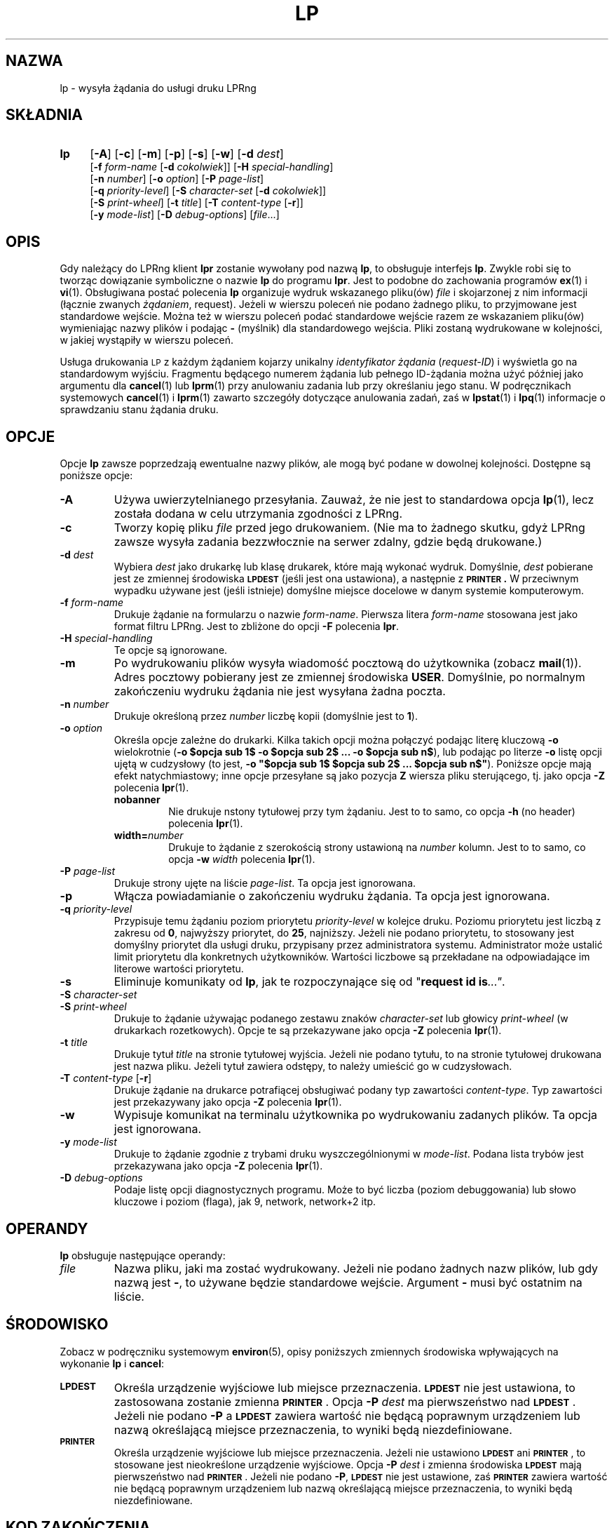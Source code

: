 .\" {PTM/WK/2000-VI}
.ds VE LPRng-3.6.13
'\" e
.\" @(#)lp.1 1.36 95/10/09 SMI; from SVr4
.\" Copyright 1989 AT&T
.\" Copyright (c) 1995, Sun Microsystems, Inc.
.\" All Rights Reserved
.\" Portions Copyright (c) 1992, X/Open Company Limited
.\" Portions Copyright (c) 1996, Patrick Powell
.\" All Rights Reserved
.ig
.EQ
gsize 10
delim $$
.EN
..
.TH LP 1 \*(VE "LPRng"
.SH NAZWA
lp \- wysyła żądania do usługi druku LPRng
.SH SKŁADNIA
.TP 4
.B lp
.RB [ \-A ]
.RB [ \-c ]
.RB [ \-m ]
.RB [ \-p ]
.RB [ \-s ]
.RB [ \-w ]
.RB [ \-d
.IR dest ]
.br
.RB [ \-f
.I form-name
.RB [ \-d
.IR cokolwiek ]]
.RB [ \-H
.IR special-handling ]
.br
.RB [ \-n
.IR number ]
.RB [ \-o
.IR option ]
.RB [ \-P
.IR page-list ]
.br
.RB [ \-q
.IR priority-level ]
.RB [ \-S
.I character-set
.RB [ \-d
.IR cokolwiek ]]
.br
.RB [ \-S
.IR print-wheel ]
.RB [ \-t
.IR title ]
.RB [ \-T
.I content-type
.RB [ \-r ]]
.br
.RB [ \-y
.IR mode-list ]
.RB [ \-D
.IR debug-options ]
.RI [ file \|.\|.\|.]
.SH OPIS
.IX "lp command" "" "\fLlp\fP \(em send requests to an LP print service"
.IX "LPRng print services" "print files" "" "print files \(em \fLlp\fP"
.IX "printers" "send requests" "" "send requests \(em \fLlp\fP"
.LP
Gdy należący do LPRng klient
.B lpr
zostanie wywołany pod nazwą \fBlp\fP, to obsługuje interfejs
.BR lp .
Zwykle robi się to tworząc dowiązanie symboliczne o nazwie \fBlp\fP do
programu \fBlpr\fP.
Jest to podobne do zachowania programów
.BR ex (1)
i
.BR vi (1).
Obsługiwana postać polecenia \fBlp\fP organizuje wydruk wskazanego pliku(ów)
\fIfile\fP i skojarzonej z nim informacji (łącznie zwanych
.IR żądaniem ,
request).
Jeżeli w wierszu poleceń nie podano żadnego pliku, to przyjmowane jest
standardowe wejście. Można też w wierszu poleceń podać standardowe wejście
razem ze wskazaniem pliku(ów) wymieniając nazwy plików i podając \fB\-\fP
(myślnik) dla standardowego wejścia.
Pliki zostaną wydrukowane w kolejności, w jakiej wystąpiły w wierszu poleceń.
.LP
Usługa drukowania
.SM LP
z każdym żądaniem kojarzy unikalny \fIidentyfikator żądania\fP
(\fIrequest-ID\fP) i wyświetla go na standardowym wyjściu.
Fragmentu będącego numerem żądania lub pełnego ID-żądania można użyć później
jako argumentu dla
.BR cancel (1)
lub
.BR lprm (1)
przy anulowaniu zadania lub przy określaniu jego stanu.
W podręcznikach systemowych
.BR cancel (1)
i
.BR lprm (1)
zawarto szczegóły dotyczące anulowania zadań, zaś w
.BR lpstat (1)
i
.BR lpq (1)
informacje o sprawdzaniu stanu żądania druku.
.SH OPCJE
.LP
Opcje
.B lp
zawsze poprzedzają ewentualne nazwy plików, ale mogą być podane w dowolnej
kolejności. Dostępne są poniższe opcje:
.TP
.B \-A
Używa uwierzytelnianego przesyłania.
Zauważ, że nie jest to standardowa opcja
.BR lp (1),
lecz została dodana w celu utrzymania zgodności z LPRng.
.TP
.B \-c
Tworzy kopię pliku \fIfile\fP przed jego drukowaniem.
(Nie ma to żadnego skutku, gdyż LPRng zawsze wysyła zadania bezzwłocznie
na serwer zdalny, gdzie będą drukowane.)
.TP
.BI \-d " dest"
Wybiera
.I dest
jako drukarkę lub klasę drukarek, które mają wykonać wydruk.
Domyślnie,
.I dest
pobierane jest ze zmiennej środowiska
.B \s-1LPDEST\s+1
(jeśli jest ona ustawiona),
a następnie z
.B \s-1PRINTER\s+1 .
W przeciwnym wypadku używane jest (jeśli istnieje) domyślne miejsce docelowe
w danym systemie komputerowym.
.TP
.BI \-f " form-name"
Drukuje żądanie na formularzu o nazwie
.IR form-name .
Pierwsza litera \fIform-name\fP stosowana jest jako format filtru LPRng.
Jest to zbliżone do opcji \fB\-F\fP polecenia \fBlpr\fP.
.TP
.BI \-H " special-handling"
Te opcje są ignorowane.
.TP
.B \-m
Po wydrukowaniu plików wysyła wiadomość pocztową do użytkownika
(zobacz
.BR mail (1)).
Adres pocztowy pobierany jest ze zmiennej środowiska \fBUSER\fP.
Domyślnie, po normalnym zakończeniu wydruku żądania nie jest wysyłana
żadna poczta.
.TP
.BI \-n " number"
Drukuje określoną przez
.I number
liczbę kopii (domyślnie jest to
.BR 1 ).
.TP
.BI \-o " option"
Określa opcje zależne do drukarki. Kilka takich opcji można połączyć
podając literę kluczową
.B \-o
wielokrotnie
(\fB\-o $opcja sub 1$ \-o $opcja sub 2$ ... -o $opcja sub n$\fP),
lub podając po literze \fB\-o\fP listę opcji ujętą w cudzysłowy
(to jest, \fB\-o "$opcja sub 1$ $opcja sub 2$ ... $opcja sub n$"\fP).
Poniższe opcje mają efekt natychmiastowy; inne opcje przesyłane są jako
pozycja
.B Z
wiersza pliku sterującego, tj. jako opcja
.B \-Z
polecenia
.BR lpr (1).
.RS
.TP
.B nobanner
Nie drukuje nstony tytułowej przy tym żądaniu. Jest to to samo, co opcja
.B -h
(no header) polecenia
.BR lpr (1).
.TP
.BI width= number
Drukuje to żądanie z szerokością strony ustawioną na
\fInumber\fP kolumn.  Jest to to samo, co opcja
.BI -w " width"
polecenia
.BR lpr (1).
.RE
.TP
.BI \-P " page-list"
Drukuje strony ujęte na liście \fIpage-list\fP. Ta opcja jest ignorowana.
.TP
.B \-p
Włącza powiadamianie o zakończeniu wydruku żądania. Ta opcja jest ignorowana.
.TP
.BI \-q " priority-level"
Przypisuje temu żądaniu poziom priorytetu \fIpriority-level\fP w kolejce
druku. Poziomu priorytetu jest liczbą z zakresu od
.BR 0 ,
najwyższy priorytet, do
.BR 25 ,
najniższy.
Jeżeli nie podano priorytetu, to stosowany jest domyślny priorytet dla usługi
druku, przypisany przez administratora systemu. Administrator może ustalić
limit priorytetu dla konkretnych użytkowników. Wartości liczbowe są
przekładane na odpowiadające im literowe wartości priorytetu.
.TP
.B \-s
Eliminuje komunikaty od \fBlp\fP, jak te rozpoczynające się od
"\fBrequest id is\fP\fI\|.\|.\|."\fP.
.TP
.PD 0
.BI \-S " character-set"
.TP
.BI \-S " print-wheel"
.PD
Drukuje to żądanie używając podanego zestawu znaków \fIcharacter-set\fP
lub głowicy \fIprint-wheel\fP (w drukarkach rozetkowych).
Opcje te są przekazywane jako opcja
.B \-Z
polecenia
.BR lpr (1).
.ne 7
.TP
.BI \-t " title"
Drukuje tytuł
.I title
na stronie tytułowej wyjścia.
Jeżeli nie podano tytułu, to na stronie tytułowej drukowana jest nazwa pliku.
Jeżeli tytuł zawiera odstępy, to należy umieścić go w cudzysłowach.
.TP
.BR \-T " \fIcontent-type \fP[" \-r ]
Drukuje żądanie na drukarce potrafiącej obsługiwać podany typ zawartości
\fIcontent-type\fP.
Typ zawartości jest przekazywany jako opcja
.B \-Z
polecenia
.BR lpr (1).
.TP
.B \-w
Wypisuje komunikat na terminalu użytkownika po wydrukowaniu zadanych plików.
Ta opcja jest ignorowana.
.TP
.BI \-y " mode-list"
Drukuje to żądanie zgodnie z trybami druku wyszczególnionymi
w \fImode-list\fP.
Podana lista trybów jest przekazywana jako opcja
.B \-Z
polecenia
.BR lpr (1).
.TP
.BI \-D " debug-options"
Podaje listę opcji diagnostycznych programu. Może to być liczba (poziom
debuggowania) lub słowo kluczowe i poziom (flaga), jak 9, network,
network+2 itp.
.ne 15
.SH OPERANDY
.B lp
obsługuje następujące operandy:
.TP
.I file
Nazwa pliku, jaki ma zostać wydrukowany. Jeżeli nie podano żadnych
nazw plików, lub gdy nazwą jest
.BR \- ,
to używane będzie standardowe wejście.
Argument
.BR \-
musi być ostatnim na liście.
.SH ŚRODOWISKO
Zobacz w podręczniku systemowym
.BR environ (5),
opisy poniższych zmiennych środowiska wpływających na wykonanie
.BR lp
i
.BR cancel :
.TP
.SB LPDEST
Określa urządzenie wyjściowe lub miejsce przeznaczenia.
.SB LPDEST
nie jest ustawiona, to zastosowana zostanie zmienna
.SB PRINTER\s0\f1.
Opcja
.BI \-P \0dest
ma pierwszeństwo nad
.SB LPDEST\s0\f1.
Jeżeli nie podano
.B \-P
a
.SB LPDEST
zawiera wartość nie będącą poprawnym urządzeniem lub nazwą określającą
miejsce przeznaczenia, to wyniki będą niezdefiniowane.
.TP
.SB PRINTER
Określa urządzenie wyjściowe lub miejsce przeznaczenia.
Jeżeli nie ustawiono
.SB LPDEST
ani
.SB PRINTER\s0\f1,
to stosowane jest nieokreślone urządzenie wyjściowe.
Opcja
.BI \-P \0dest
i zmienna środowiska
.SB LPDEST
mają pierwszeństwo nad
.SB PRINTER\s0\f1.
Jeżeli nie podano
.BR \-P ,
.SB LPDEST
nie jest ustawione, zaś
.SB PRINTER
zawiera wartość nie będącą poprawnym urządzeniem lub nazwą określającą
miejsce przeznaczenia, to wyniki będą niezdefiniowane.
.SH "KOD ZAKOŃCZENIA"
.B lp
zwraca następujące kody zakończenia:
.TP
.B 0
Wszystkie pliki wejściowe przetworzono pomyślnie.
.TP
.B >0
Nie było dostępne żadne urządzenie wyjściowe lub wystąpił błąd.
.SH "ZOBACZ TAKŻE"
.BR lpd.conf (5),
.BR lpc (8),
.BR lpd (8),
.BR lpr (1),
.BR lpq (1),
.BR lprm (1),
.BR printcap (5),
.BR lpd.perms (5),
.BR pr (1).
.SH DIAGNOSTYKA
Większość komunikatów diagnostycznych jest oczywista. Jeśli dokładny powód
niepowodzenia pozostaje niejasny, należy włączyć poziom debugowania (-D5)
i uruchomić ponownie. Informacja diagnostyczna pomoże uchwycić dokładną
przyczynę.
.SH "HISTORIA"
LPRng jest rozszerzonym systemem buforowania wydruku o funkcjonalności podobnej
do oprogramowania Berkeley LPR. Listą dyskusyjną o LPRng jest lprng@lprng.com;
subskrypcja przez wysłanie listu do lprng-request@lprng.com ze słowem
`subscribe` w treści.
Oprogramowanie to jest dostępne z ftp://ftp.astart.com/pub/LPRng.
.SH "AUTOR"
Patrick Powell <papowell@astart.com>.
